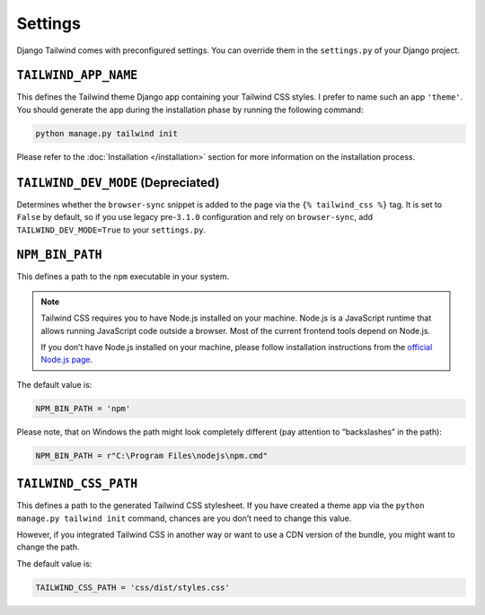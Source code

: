 ========
Settings
========

Django Tailwind comes with preconfigured settings. You can override them in the ``settings.py`` of your Django project.

``TAILWIND_APP_NAME``
=====================

This defines the Tailwind theme Django app containing your Tailwind CSS styles. I prefer to name such an app ``'theme'``. You should generate the app during the installation phase by running the following command:

.. code-block:: bash

    python manage.py tailwind init

Please refer to the :doc:`Installation </installation>` section for more information on the installation process.

``TAILWIND_DEV_MODE`` (Depreciated)
===================================

Determines whether the ``browser-sync`` snippet is added to the page via the ``{% tailwind_css %}`` tag. It is set to ``False`` by default, so if you use legacy pre-``3.1.0`` configuration and rely on ``browser-sync``, add ``TAILWIND_DEV_MODE=True`` to your ``settings.py``.

``NPM_BIN_PATH``
================

This defines a path to the ``npm`` executable in your system.

.. note::

    Tailwind CSS requires you to have Node.js installed on your machine. Node.js is a JavaScript runtime that allows running JavaScript code outside a browser. Most of the current frontend tools depend on Node.js.

    If you don’t have Node.js installed on your machine, please follow installation instructions from the `official Node.js page <https://nodejs.org/>`_.

The default value is:

.. code-block:: python

   NPM_BIN_PATH = 'npm'

Please note, that on Windows the path might look completely different (pay attention to “backslashes” in the path):

.. code-block:: python

   NPM_BIN_PATH = r"C:\Program Files\nodejs\npm.cmd"

``TAILWIND_CSS_PATH``
=====================

This defines a path to the generated Tailwind CSS stylesheet. If you have created a theme app via the ``python manage.py tailwind init`` command, chances are you don’t need to change this value.

However, if you integrated Tailwind CSS in another way or want to use a CDN version of the bundle, you might want to change the path.

The default value is:

.. code-block:: python

   TAILWIND_CSS_PATH = 'css/dist/styles.css'
